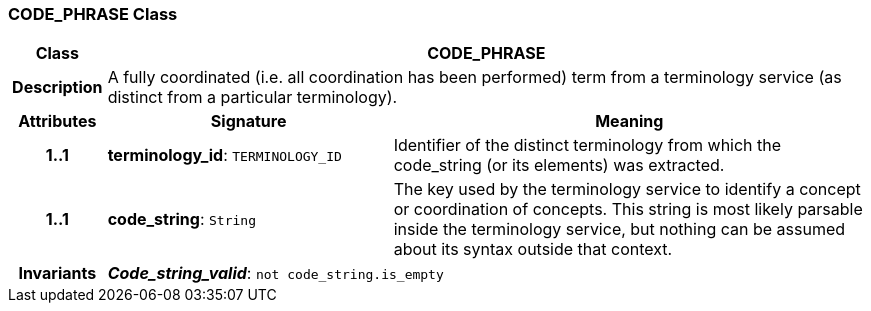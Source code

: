 === CODE_PHRASE Class

[cols="^1,3,5"]
|===
h|*Class*
2+^h|*CODE_PHRASE*

h|*Description*
2+a|A fully coordinated (i.e. all  coordination  has been performed) term from a terminology service (as distinct from a particular terminology).

h|*Attributes*
^h|*Signature*
^h|*Meaning*

h|*1..1*
|*terminology_id*: `TERMINOLOGY_ID`
a|Identifier of the distinct terminology from which the code_string (or its elements) was extracted.

h|*1..1*
|*code_string*: `String`
a|The key used by the terminology service to identify a concept or coordination of concepts.  This string is most likely parsable inside the terminology service, but nothing can be assumed about its syntax outside that context.

h|*Invariants*
2+a|*_Code_string_valid_*: `not code_string.is_empty`
|===
